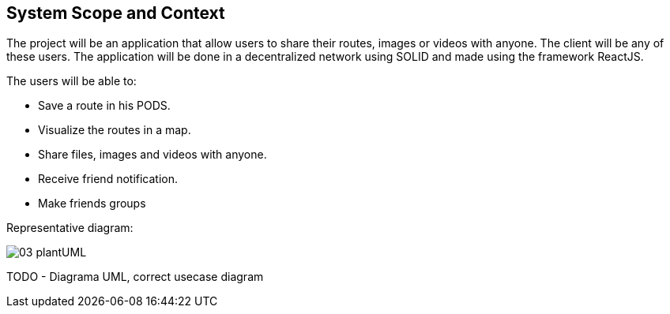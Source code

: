 [[section-system-scope-and-context]]
== System Scope and Context
:imagesdir: images
////
[role="arc42help"]
****
.Contents
System scope and context - as the name suggests - delimits your system (i.e. your scope) from all its communication partners
(neighboring systems and users, i.e. the context of your system). It thereby specifies the external interfaces.

If necessary, differentiate the business context (domain specific inputs and outputs) from the technical context (channels, protocols, hardware).

.Motivation
The domain interfaces and technical interfaces to communication partners are among your system's most critical aspects. Make sure that you completely understand them.

.Form
Various options:

* Context diagrams
* Lists of communication partners and their interfaces.
****


=== Business Context

[role="arc42help"]
****
.Contents
Specification of *all* communication partners (users, IT-systems, ...) with explanations of domain specific inputs and outputs or interfaces.
Optionally you can add domain specific formats or communication protocols.

.Motivation
All stakeholders should understand which data are exchanged with the environment of the system.

.Form
All kinds of diagrams that show the system as a black box and specify the domain interfaces to communication partners.

Alternatively (or additionally) you can use a table.
The title of the table is the name of your system, the three columns contain the name of the communication partner, the inputs, and the outputs.

**<Diagram or Table>**

**<optionally: Explanation of external domain interfaces>**

****
////

The project will be an application that allow users to share their routes, images or videos with anyone. The client will be any of these users. The application will be done in a decentralized network using SOLID and made using the framework ReactJS.

The users will be able to:

- Save a route in his PODS.
- Visualize the routes in a map.
- Share files, images and videos with anyone.
- Receive friend notification.
- Make friends groups
****
Representative diagram:

image::03-plantUML.png[]

****

////
=== Technical Context

[role="arc42help"]
****
.Contents
Technical interfaces (channels and transmission media) linking your system to its environment. In addition a mapping of domain specific input/output to the channels, i.e. an explanation with I/O uses which channel.

.Motivation
Many stakeholders make architectural decision based on the technical interfaces between the system and its context. Especially infrastructure or hardware designers decide these technical interfaces.

.Form
E.g. UML deployment diagram describing channels to neighboring systems,
together with a mapping table showing the relationships between channels and input/output.

**<Diagram or Table>**

**<optionally: Explanation of technical interfaces>**

**<Mapping Input/Output to Channels>**

****
////

TODO - Diagrama UML, correct usecase diagram
